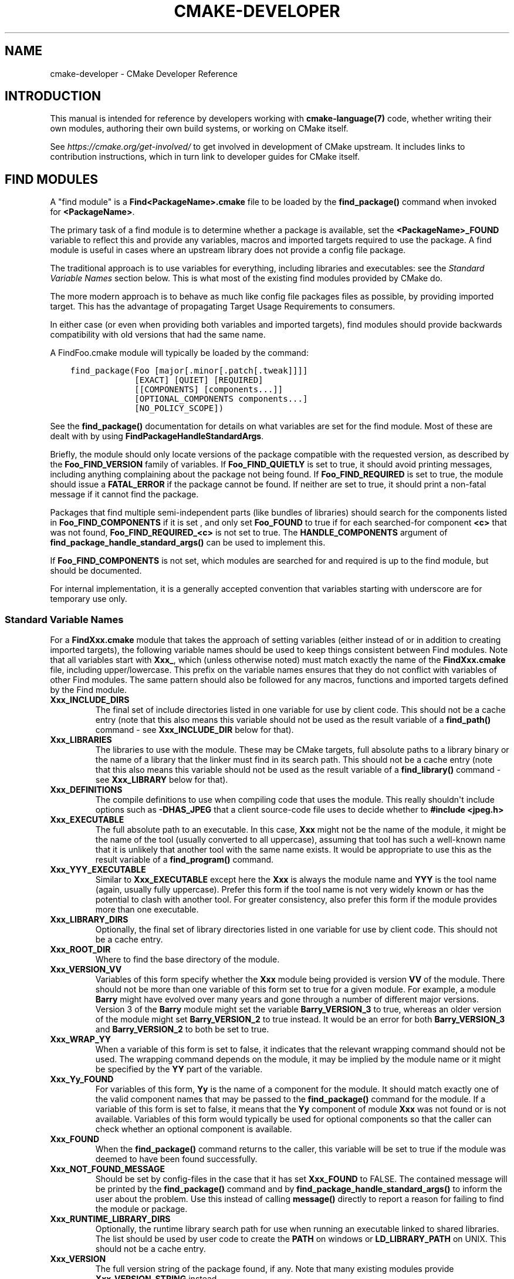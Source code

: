 .\" Man page generated from reStructuredText.
.
.TH "CMAKE-DEVELOPER" "7" "Jul 28, 2022" "3.23.3" "CMake"
.SH NAME
cmake-developer \- CMake Developer Reference
.
.nr rst2man-indent-level 0
.
.de1 rstReportMargin
\\$1 \\n[an-margin]
level \\n[rst2man-indent-level]
level margin: \\n[rst2man-indent\\n[rst2man-indent-level]]
-
\\n[rst2man-indent0]
\\n[rst2man-indent1]
\\n[rst2man-indent2]
..
.de1 INDENT
.\" .rstReportMargin pre:
. RS \\$1
. nr rst2man-indent\\n[rst2man-indent-level] \\n[an-margin]
. nr rst2man-indent-level +1
.\" .rstReportMargin post:
..
.de UNINDENT
. RE
.\" indent \\n[an-margin]
.\" old: \\n[rst2man-indent\\n[rst2man-indent-level]]
.nr rst2man-indent-level -1
.\" new: \\n[rst2man-indent\\n[rst2man-indent-level]]
.in \\n[rst2man-indent\\n[rst2man-indent-level]]u
..
.SH INTRODUCTION
.sp
This manual is intended for reference by developers working with
\fBcmake\-language(7)\fP code, whether writing their own modules,
authoring their own build systems, or working on CMake itself.
.sp
See \fI\%https://cmake.org/get\-involved/\fP to get involved in development of
CMake upstream.  It includes links to contribution instructions, which
in turn link to developer guides for CMake itself.
.SH FIND MODULES
.sp
A "find module" is a \fBFind<PackageName>.cmake\fP file to be loaded by the
\fBfind_package()\fP command when invoked for \fB<PackageName>\fP\&.
.sp
The primary task of a find module is to determine whether a package is
available, set the \fB<PackageName>_FOUND\fP variable to reflect this and
provide any variables, macros and imported targets required to use the
package.  A find module is useful in cases where an upstream library does
not provide a config file package\&.
.sp
The traditional approach is to use variables for everything, including
libraries and executables: see the \fI\%Standard Variable Names\fP section
below.  This is what most of the existing find modules provided by CMake
do.
.sp
The more modern approach is to behave as much like
config file packages files as possible, by
providing imported target\&.  This has the advantage
of propagating Target Usage Requirements to consumers.
.sp
In either case (or even when providing both variables and imported
targets), find modules should provide backwards compatibility with old
versions that had the same name.
.sp
A FindFoo.cmake module will typically be loaded by the command:
.INDENT 0.0
.INDENT 3.5
.sp
.nf
.ft C
find_package(Foo [major[.minor[.patch[.tweak]]]]
             [EXACT] [QUIET] [REQUIRED]
             [[COMPONENTS] [components...]]
             [OPTIONAL_COMPONENTS components...]
             [NO_POLICY_SCOPE])
.ft P
.fi
.UNINDENT
.UNINDENT
.sp
See the \fBfind_package()\fP documentation for details on what
variables are set for the find module.  Most of these are dealt with by
using \fBFindPackageHandleStandardArgs\fP\&.
.sp
Briefly, the module should only locate versions of the package
compatible with the requested version, as described by the
\fBFoo_FIND_VERSION\fP family of variables.  If \fBFoo_FIND_QUIETLY\fP is
set to true, it should avoid printing messages, including anything
complaining about the package not being found.  If \fBFoo_FIND_REQUIRED\fP
is set to true, the module should issue a \fBFATAL_ERROR\fP if the package
cannot be found.  If neither are set to true, it should print a
non\-fatal message if it cannot find the package.
.sp
Packages that find multiple semi\-independent parts (like bundles of
libraries) should search for the components listed in
\fBFoo_FIND_COMPONENTS\fP if it is set , and only set \fBFoo_FOUND\fP to
true if for each searched\-for component \fB<c>\fP that was not found,
\fBFoo_FIND_REQUIRED_<c>\fP is not set to true.  The \fBHANDLE_COMPONENTS\fP
argument of \fBfind_package_handle_standard_args()\fP can be used to
implement this.
.sp
If \fBFoo_FIND_COMPONENTS\fP is not set, which modules are searched for
and required is up to the find module, but should be documented.
.sp
For internal implementation, it is a generally accepted convention that
variables starting with underscore are for temporary use only.
.SS Standard Variable Names
.sp
For a \fBFindXxx.cmake\fP module that takes the approach of setting
variables (either instead of or in addition to creating imported
targets), the following variable names should be used to keep things
consistent between Find modules.  Note that all variables start with
\fBXxx_\fP, which (unless otherwise noted) must match exactly the name
of the \fBFindXxx.cmake\fP file, including upper/lowercase.
This prefix on the variable names ensures that they do not conflict with
variables of other Find modules.  The same pattern should also be followed
for any macros, functions and imported targets defined by the Find module.
.INDENT 0.0
.TP
.B \fBXxx_INCLUDE_DIRS\fP
The final set of include directories listed in one variable for use by
client code. This should not be a cache entry (note that this also means
this variable should not be used as the result variable of a
\fBfind_path()\fP command \- see \fBXxx_INCLUDE_DIR\fP below for that).
.TP
.B \fBXxx_LIBRARIES\fP
The libraries to use with the module.  These may be CMake targets, full
absolute paths to a library binary or the name of a library that the
linker must find in its search path.  This should not be a cache entry
(note that this also means this variable should not be used as the
result variable of a \fBfind_library()\fP command \- see
\fBXxx_LIBRARY\fP below for that).
.TP
.B \fBXxx_DEFINITIONS\fP
The compile definitions to use when compiling code that uses the module.
This really shouldn\(aqt include options such as \fB\-DHAS_JPEG\fP that a client
source\-code file uses to decide whether to \fB#include <jpeg.h>\fP
.TP
.B \fBXxx_EXECUTABLE\fP
The full absolute path to an executable.  In this case, \fBXxx\fP might not
be the name of the module, it might be the name of the tool (usually
converted to all uppercase), assuming that tool has such a well\-known name
that it is unlikely that another tool with the same name exists.  It would
be appropriate to use this as the result variable of a
\fBfind_program()\fP command.
.TP
.B \fBXxx_YYY_EXECUTABLE\fP
Similar to \fBXxx_EXECUTABLE\fP except here the \fBXxx\fP is always the module
name and \fBYYY\fP is the tool name (again, usually fully uppercase).
Prefer this form if the tool name is not very widely known or has the
potential  to clash with another tool.  For greater consistency, also
prefer this form if the module provides more than one executable.
.TP
.B \fBXxx_LIBRARY_DIRS\fP
Optionally, the final set of library directories listed in one
variable for use by client code. This should not be a cache entry.
.TP
.B \fBXxx_ROOT_DIR\fP
Where to find the base directory of the module.
.TP
.B \fBXxx_VERSION_VV\fP
Variables of this form specify whether the \fBXxx\fP module being provided
is version \fBVV\fP of the module.  There should not be more than one
variable of this form set to true for a given module.  For example, a
module \fBBarry\fP might have evolved over many years and gone through a
number of different major versions.  Version 3 of the \fBBarry\fP module
might set the variable \fBBarry_VERSION_3\fP to true, whereas an older
version of the module might set \fBBarry_VERSION_2\fP to true instead.
It would be an error for both \fBBarry_VERSION_3\fP and \fBBarry_VERSION_2\fP
to both be set to true.
.TP
.B \fBXxx_WRAP_YY\fP
When a variable of this form is set to false, it indicates that the
relevant wrapping command should not be used.  The wrapping command
depends on the module, it may be implied by the module name or it might
be specified by the \fBYY\fP part of the variable.
.TP
.B \fBXxx_Yy_FOUND\fP
For variables of this form, \fBYy\fP is the name of a component for the
module.  It should match exactly one of the valid component names that
may be passed to the \fBfind_package()\fP command for the module.
If a variable of this form is set to false, it means that the \fBYy\fP
component of module \fBXxx\fP was not found or is not available.
Variables of this form would typically be used for optional components
so that the caller can check whether an optional component is available.
.TP
.B \fBXxx_FOUND\fP
When the \fBfind_package()\fP command returns to the caller, this
variable will be set to true if the module was deemed to have been found
successfully.
.TP
.B \fBXxx_NOT_FOUND_MESSAGE\fP
Should be set by config\-files in the case that it has set
\fBXxx_FOUND\fP to FALSE.  The contained message will be printed by the
\fBfind_package()\fP command and by
\fBfind_package_handle_standard_args()\fP to inform the user about the
problem.  Use this instead of calling \fBmessage()\fP directly to
report a reason for failing to find the module or package.
.TP
.B \fBXxx_RUNTIME_LIBRARY_DIRS\fP
Optionally, the runtime library search path for use when running an
executable linked to shared libraries.  The list should be used by
user code to create the \fBPATH\fP on windows or \fBLD_LIBRARY_PATH\fP on
UNIX.  This should not be a cache entry.
.TP
.B \fBXxx_VERSION\fP
The full version string of the package found, if any.  Note that many
existing modules provide \fBXxx_VERSION_STRING\fP instead.
.TP
.B \fBXxx_VERSION_MAJOR\fP
The major version of the package found, if any.
.TP
.B \fBXxx_VERSION_MINOR\fP
The minor version of the package found, if any.
.TP
.B \fBXxx_VERSION_PATCH\fP
The patch version of the package found, if any.
.UNINDENT
.sp
The following names should not usually be used in \fBCMakeLists.txt\fP files.
They are intended for use by Find modules to specify and cache the locations
of specific files or directories.  Users are typically able to set and edit
these variables to control the behavior of Find modules (like entering the
path to a library manually):
.INDENT 0.0
.TP
.B \fBXxx_LIBRARY\fP
The path of the library.  Use this form only when the module provides a
single library.  It is appropriate to use this as the result variable
in a \fBfind_library()\fP command.
.TP
.B \fBXxx_Yy_LIBRARY\fP
The path of library \fBYy\fP provided by the module \fBXxx\fP\&.  Use this form
when the module provides more than one library or where other modules may
also provide a library of the same name. It is also appropriate to use
this form as the result variable in a \fBfind_library()\fP command.
.TP
.B \fBXxx_INCLUDE_DIR\fP
When the module provides only a single library, this variable can be used
to specify where to find headers for using the library (or more accurately,
the path that consumers of the library should add to their header search
path).  It would be appropriate to use this as the result variable in a
\fBfind_path()\fP command.
.TP
.B \fBXxx_Yy_INCLUDE_DIR\fP
If the module provides more than one library or where other modules may
also provide a library of the same name, this form is recommended for
specifying where to find headers for using library \fBYy\fP provided by
the module.  Again, it would be appropriate to use this as the result
variable in a \fBfind_path()\fP command.
.UNINDENT
.sp
To prevent users being overwhelmed with settings to configure, try to
keep as many options as possible out of the cache, leaving at least one
option which can be used to disable use of the module, or locate a
not\-found library (e.g. \fBXxx_ROOT_DIR\fP).  For the same reason, mark
most cache options as advanced.  For packages which provide both debug
and release binaries, it is common to create cache variables with a
\fB_LIBRARY_<CONFIG>\fP suffix, such as \fBFoo_LIBRARY_RELEASE\fP and
\fBFoo_LIBRARY_DEBUG\fP\&.  The \fBSelectLibraryConfigurations\fP module
can be helpful for such cases.
.sp
While these are the standard variable names, you should provide
backwards compatibility for any old names that were actually in use.
Make sure you comment them as deprecated, so that no\-one starts using
them.
.SS A Sample Find Module
.sp
We will describe how to create a simple find module for a library \fBFoo\fP\&.
.sp
The top of the module should begin with a license notice, followed by
a blank line, and then followed by a Bracket Comment\&.  The comment
should begin with \fB\&.rst:\fP to indicate that the rest of its content is
reStructuredText\-format documentation.  For example:
.INDENT 0.0
.INDENT 3.5
.sp
.nf
.ft C
# Distributed under the OSI\-approved BSD 3\-Clause License.  See accompanying
# file Copyright.txt or https://cmake.org/licensing for details.

#[=======================================================================[.rst:
FindFoo
\-\-\-\-\-\-\-

Finds the Foo library.

Imported Targets
^^^^^^^^^^^^^^^^

This module provides the following imported targets, if found:

\(ga\(gaFoo::Foo\(ga\(ga
  The Foo library

Result Variables
^^^^^^^^^^^^^^^^

This will define the following variables:

\(ga\(gaFoo_FOUND\(ga\(ga
  True if the system has the Foo library.
\(ga\(gaFoo_VERSION\(ga\(ga
  The version of the Foo library which was found.
\(ga\(gaFoo_INCLUDE_DIRS\(ga\(ga
  Include directories needed to use Foo.
\(ga\(gaFoo_LIBRARIES\(ga\(ga
  Libraries needed to link to Foo.

Cache Variables
^^^^^^^^^^^^^^^

The following cache variables may also be set:

\(ga\(gaFoo_INCLUDE_DIR\(ga\(ga
  The directory containing \(ga\(gafoo.h\(ga\(ga.
\(ga\(gaFoo_LIBRARY\(ga\(ga
  The path to the Foo library.

#]=======================================================================]
.ft P
.fi
.UNINDENT
.UNINDENT
.sp
The module documentation consists of:
.INDENT 0.0
.IP \(bu 2
An underlined heading specifying the module name.
.IP \(bu 2
A simple description of what the module finds.
More description may be required for some packages.  If there are
caveats or other details users of the module should be aware of,
specify them here.
.IP \(bu 2
A section listing imported targets provided by the module, if any.
.IP \(bu 2
A section listing result variables provided by the module.
.IP \(bu 2
Optionally a section listing cache variables used by the module, if any.
.UNINDENT
.sp
If the package provides any macros or functions, they should be listed in
an additional section, but can be documented by additional \fB\&.rst:\fP
comment blocks immediately above where those macros or functions are defined.
.sp
The find module implementation may begin below the documentation block.
Now the actual libraries and so on have to be found.  The code here will
obviously vary from module to module (dealing with that, after all, is the
point of find modules), but there tends to be a common pattern for libraries.
.sp
First, we try to use \fBpkg\-config\fP to find the library.  Note that we
cannot rely on this, as it may not be available, but it provides a good
starting point.
.INDENT 0.0
.INDENT 3.5
.sp
.nf
.ft C
find_package(PkgConfig)
pkg_check_modules(PC_Foo QUIET Foo)
.ft P
.fi
.UNINDENT
.UNINDENT
.sp
This should define some variables starting \fBPC_Foo_\fP that contain the
information from the \fBFoo.pc\fP file.
.sp
Now we need to find the libraries and include files; we use the
information from \fBpkg\-config\fP to provide hints to CMake about where to
look.
.INDENT 0.0
.INDENT 3.5
.sp
.nf
.ft C
find_path(Foo_INCLUDE_DIR
  NAMES foo.h
  PATHS ${PC_Foo_INCLUDE_DIRS}
  PATH_SUFFIXES Foo
)
find_library(Foo_LIBRARY
  NAMES foo
  PATHS ${PC_Foo_LIBRARY_DIRS}
)
.ft P
.fi
.UNINDENT
.UNINDENT
.sp
Alternatively, if the library is available with multiple configurations, you can
use \fBSelectLibraryConfigurations\fP to automatically set the
\fBFoo_LIBRARY\fP variable instead:
.INDENT 0.0
.INDENT 3.5
.sp
.nf
.ft C
find_library(Foo_LIBRARY_RELEASE
  NAMES foo
  PATHS ${PC_Foo_LIBRARY_DIRS}/Release
)
find_library(Foo_LIBRARY_DEBUG
  NAMES foo
  PATHS ${PC_Foo_LIBRARY_DIRS}/Debug
)

include(SelectLibraryConfigurations)
select_library_configurations(Foo)
.ft P
.fi
.UNINDENT
.UNINDENT
.sp
If you have a good way of getting the version (from a header file, for
example), you can use that information to set \fBFoo_VERSION\fP (although
note that find modules have traditionally used \fBFoo_VERSION_STRING\fP,
so you may want to set both).  Otherwise, attempt to use the information
from \fBpkg\-config\fP
.INDENT 0.0
.INDENT 3.5
.sp
.nf
.ft C
set(Foo_VERSION ${PC_Foo_VERSION})
.ft P
.fi
.UNINDENT
.UNINDENT
.sp
Now we can use \fBFindPackageHandleStandardArgs\fP to do most of the
rest of the work for us
.INDENT 0.0
.INDENT 3.5
.sp
.nf
.ft C
include(FindPackageHandleStandardArgs)
find_package_handle_standard_args(Foo
  FOUND_VAR Foo_FOUND
  REQUIRED_VARS
    Foo_LIBRARY
    Foo_INCLUDE_DIR
  VERSION_VAR Foo_VERSION
)
.ft P
.fi
.UNINDENT
.UNINDENT
.sp
This will check that the \fBREQUIRED_VARS\fP contain values (that do not
end in \fB\-NOTFOUND\fP) and set \fBFoo_FOUND\fP appropriately.  It will also
cache those values.  If \fBFoo_VERSION\fP is set, and a required version
was passed to \fBfind_package()\fP, it will check the requested version
against the one in \fBFoo_VERSION\fP\&.  It will also print messages as
appropriate; note that if the package was found, it will print the
contents of the first required variable to indicate where it was found.
.sp
At this point, we have to provide a way for users of the find module to
link to the library or libraries that were found.  There are two
approaches, as discussed in the \fI\%Find Modules\fP section above.  The
traditional variable approach looks like
.INDENT 0.0
.INDENT 3.5
.sp
.nf
.ft C
if(Foo_FOUND)
  set(Foo_LIBRARIES ${Foo_LIBRARY})
  set(Foo_INCLUDE_DIRS ${Foo_INCLUDE_DIR})
  set(Foo_DEFINITIONS ${PC_Foo_CFLAGS_OTHER})
endif()
.ft P
.fi
.UNINDENT
.UNINDENT
.sp
If more than one library was found, all of them should be included in
these variables (see the \fI\%Standard Variable Names\fP section for more
information).
.sp
When providing imported targets, these should be namespaced (hence the
\fBFoo::\fP prefix); CMake will recognize that values passed to
\fBtarget_link_libraries()\fP that contain \fB::\fP in their name are
supposed to be imported targets (rather than just library names), and
will produce appropriate diagnostic messages if that target does not
exist (see policy \fBCMP0028\fP).
.INDENT 0.0
.INDENT 3.5
.sp
.nf
.ft C
if(Foo_FOUND AND NOT TARGET Foo::Foo)
  add_library(Foo::Foo UNKNOWN IMPORTED)
  set_target_properties(Foo::Foo PROPERTIES
    IMPORTED_LOCATION "${Foo_LIBRARY}"
    INTERFACE_COMPILE_OPTIONS "${PC_Foo_CFLAGS_OTHER}"
    INTERFACE_INCLUDE_DIRECTORIES "${Foo_INCLUDE_DIR}"
  )
endif()
.ft P
.fi
.UNINDENT
.UNINDENT
.sp
One thing to note about this is that the \fBINTERFACE_INCLUDE_DIRECTORIES\fP and
similar properties should only contain information about the target itself, and
not any of its dependencies.  Instead, those dependencies should also be
targets, and CMake should be told that they are dependencies of this target.
CMake will then combine all the necessary information automatically.
.sp
The type of the \fBIMPORTED\fP target created in the
\fBadd_library()\fP command can always be specified as \fBUNKNOWN\fP
type.  This simplifies the code in cases where static or shared variants may
be found, and CMake will determine the type by inspecting the files.
.sp
If the library is available with multiple configurations, the
\fBIMPORTED_CONFIGURATIONS\fP target property should also be
populated:
.INDENT 0.0
.INDENT 3.5
.sp
.nf
.ft C
if(Foo_FOUND)
  if (NOT TARGET Foo::Foo)
    add_library(Foo::Foo UNKNOWN IMPORTED)
  endif()
  if (Foo_LIBRARY_RELEASE)
    set_property(TARGET Foo::Foo APPEND PROPERTY
      IMPORTED_CONFIGURATIONS RELEASE
    )
    set_target_properties(Foo::Foo PROPERTIES
      IMPORTED_LOCATION_RELEASE "${Foo_LIBRARY_RELEASE}"
    )
  endif()
  if (Foo_LIBRARY_DEBUG)
    set_property(TARGET Foo::Foo APPEND PROPERTY
      IMPORTED_CONFIGURATIONS DEBUG
    )
    set_target_properties(Foo::Foo PROPERTIES
      IMPORTED_LOCATION_DEBUG "${Foo_LIBRARY_DEBUG}"
    )
  endif()
  set_target_properties(Foo::Foo PROPERTIES
    INTERFACE_COMPILE_OPTIONS "${PC_Foo_CFLAGS_OTHER}"
    INTERFACE_INCLUDE_DIRECTORIES "${Foo_INCLUDE_DIR}"
  )
endif()
.ft P
.fi
.UNINDENT
.UNINDENT
.sp
The \fBRELEASE\fP variant should be listed first in the property
so that the variant is chosen if the user uses a configuration which is
not an exact match for any listed \fBIMPORTED_CONFIGURATIONS\fP\&.
.sp
Most of the cache variables should be hidden in the \fBccmake\fP interface unless
the user explicitly asks to edit them.
.INDENT 0.0
.INDENT 3.5
.sp
.nf
.ft C
mark_as_advanced(
  Foo_INCLUDE_DIR
  Foo_LIBRARY
)
.ft P
.fi
.UNINDENT
.UNINDENT
.sp
If this module replaces an older version, you should set compatibility variables
to cause the least disruption possible.
.INDENT 0.0
.INDENT 3.5
.sp
.nf
.ft C
# compatibility variables
set(Foo_VERSION_STRING ${Foo_VERSION})
.ft P
.fi
.UNINDENT
.UNINDENT
.SH COPYRIGHT
2000-2022 Kitware, Inc. and Contributors
.\" Generated by docutils manpage writer.
.
